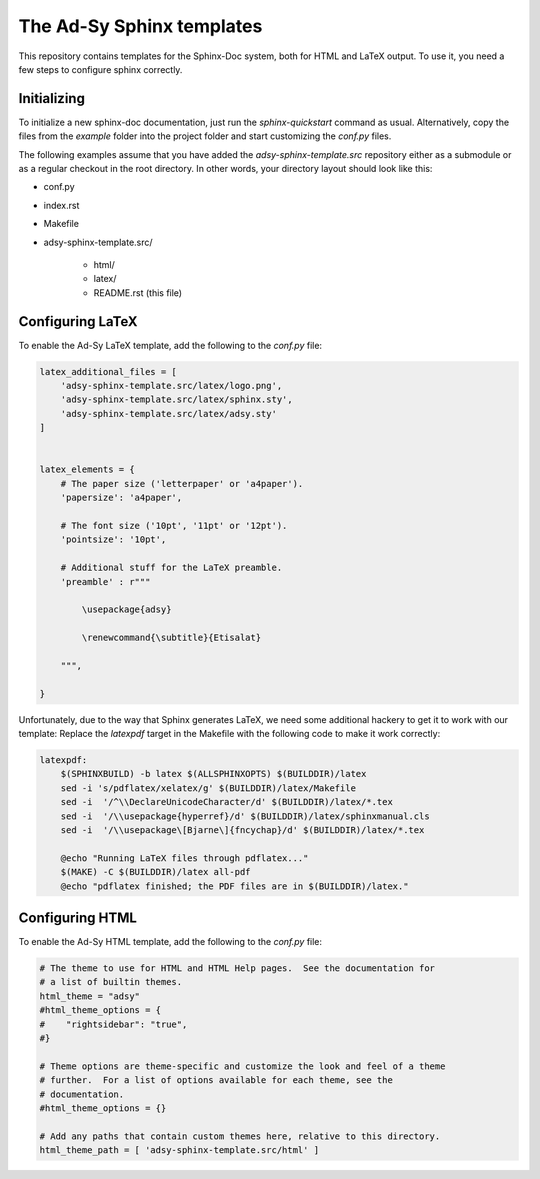 ==========================
The Ad-Sy Sphinx templates
==========================

This repository contains templates for the Sphinx-Doc system, both for HTML
and LaTeX output. To use it, you need a few steps to configure sphinx
correctly.

Initializing
============

To initialize a new sphinx-doc documentation, just run the `sphinx-quickstart`
command as usual. Alternatively, copy the files from the `example` folder into
the project folder and start customizing the `conf.py` files.

The following examples assume that you have added the
`adsy-sphinx-template.src` repository either as a submodule or as a regular
checkout in the root directory. In other words, your directory layout should
look like this:

* conf.py
* index.rst
* Makefile
* adsy-sphinx-template.src/

   - html/
   - latex/
   - README.rst (this file)


Configuring LaTeX
=================

To enable the Ad-Sy LaTeX template, add the following to the `conf.py` file:

.. code-block:: python

   latex_additional_files = [
       'adsy-sphinx-template.src/latex/logo.png',
       'adsy-sphinx-template.src/latex/sphinx.sty',
       'adsy-sphinx-template.src/latex/adsy.sty'
   ]


   latex_elements = {
       # The paper size ('letterpaper' or 'a4paper').
       'papersize': 'a4paper',

       # The font size ('10pt', '11pt' or '12pt').
       'pointsize': '10pt',

       # Additional stuff for the LaTeX preamble.
       'preamble' : r"""

           \usepackage{adsy}

           \renewcommand{\subtitle}{Etisalat}

       """,

   }


Unfortunately, due to the way that Sphinx generates LaTeX, we need some
additional hackery to get it to work with our template: Replace the
`latexpdf` target in the Makefile with the following code to make it work
correctly:

.. code-block:: make

    latexpdf:
    	$(SPHINXBUILD) -b latex $(ALLSPHINXOPTS) $(BUILDDIR)/latex
    	sed -i 's/pdflatex/xelatex/g' $(BUILDDIR)/latex/Makefile
    	sed -i  '/^\\DeclareUnicodeCharacter/d' $(BUILDDIR)/latex/*.tex
    	sed -i  '/\\usepackage{hyperref}/d' $(BUILDDIR)/latex/sphinxmanual.cls
    	sed -i  '/\\usepackage\[Bjarne\]{fncychap}/d' $(BUILDDIR)/latex/*.tex

    	@echo "Running LaTeX files through pdflatex..."
    	$(MAKE) -C $(BUILDDIR)/latex all-pdf
    	@echo "pdflatex finished; the PDF files are in $(BUILDDIR)/latex."


Configuring HTML
================

To enable the Ad-Sy HTML template, add the following to the `conf.py` file:

.. code-block:: python

   # The theme to use for HTML and HTML Help pages.  See the documentation for
   # a list of builtin themes.
   html_theme = "adsy"
   #html_theme_options = {
   #    "rightsidebar": "true",
   #}

   # Theme options are theme-specific and customize the look and feel of a theme
   # further.  For a list of options available for each theme, see the
   # documentation.
   #html_theme_options = {}

   # Add any paths that contain custom themes here, relative to this directory.
   html_theme_path = [ 'adsy-sphinx-template.src/html' ]

